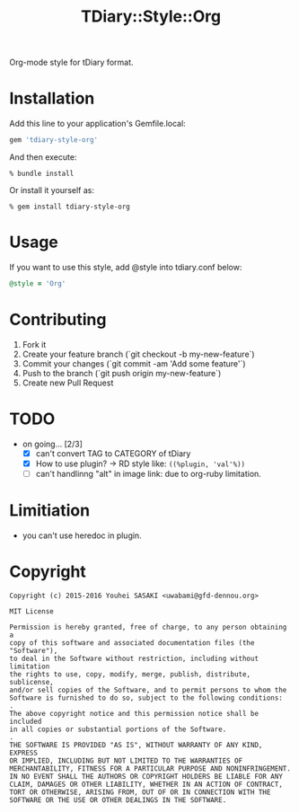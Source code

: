 #+TITLE: TDiary::Style::Org
Org-mode style for tDiary format.
* Installation
  Add this line to your application's Gemfile.local:
  #+BEGIN_SRC ruby
    gem 'tdiary-style-org'
  #+END_SRC
  And then execute:
  #+BEGIN_EXAMPLE
    % bundle install
  #+END_EXAMPLE
  Or install it yourself as:
  #+BEGIN_EXAMPLE
    % gem install tdiary-style-org
  #+END_EXAMPLE
* Usage
  If you want to use this style, add @style into tdiary.conf below:
  #+BEGIN_SRC ruby
    @style = 'Org'
  #+END_SRC
* Contributing
  1. Fork it
  2. Create your feature branch (`git checkout -b my-new-feature`)
  3. Commit your changes (`git commit -am 'Add some feature'`)
  4. Push to the branch (`git push origin my-new-feature`)
  5. Create new Pull Request
* TODO
  - on going... [2/3]
    - [X] can't convert TAG to CATEGORY of tDiary
    - [X] How to use plugin? -> RD style like: =((%plugin, 'val'%))=
    - [ ] can't handlinng "alt" in image link: due to org-ruby limitation.
* Limitiation
  - you can't use heredoc in plugin.
* Copyright
 #+BEGIN_EXAMPLE
   Copyright (c) 2015-2016 Youhei SASAKI <uwabami@gfd-dennou.org>

   MIT License

   Permission is hereby granted, free of charge, to any person obtaining a
   copy of this software and associated documentation files (the "Software"),
   to deal in the Software without restriction, including without limitation
   the rights to use, copy, modify, merge, publish, distribute, sublicense,
   and/or sell copies of the Software, and to permit persons to whom the
   Software is furnished to do so, subject to the following conditions:
   .
   The above copyright notice and this permission notice shall be included
   in all copies or substantial portions of the Software.
   .
   THE SOFTWARE IS PROVIDED "AS IS", WITHOUT WARRANTY OF ANY KIND, EXPRESS
   OR IMPLIED, INCLUDING BUT NOT LIMITED TO THE WARRANTIES OF
   MERCHANTABILITY, FITNESS FOR A PARTICULAR PURPOSE AND NONINFRINGEMENT.
   IN NO EVENT SHALL THE AUTHORS OR COPYRIGHT HOLDERS BE LIABLE FOR ANY
   CLAIM, DAMAGES OR OTHER LIABILITY, WHETHER IN AN ACTION OF CONTRACT,
   TORT OR OTHERWISE, ARISING FROM, OUT OF OR IN CONNECTION WITH THE
   SOFTWARE OR THE USE OR OTHER DEALINGS IN THE SOFTWARE.
 #+END_EXAMPLE
